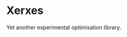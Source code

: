 * Xerxes

[[https://github.com/dlozeve/Xerxes/actions][https://github.com/dlozeve/Xerxes/workflows/CI/badge.svg]]

Yet another experimental optimisation library.

